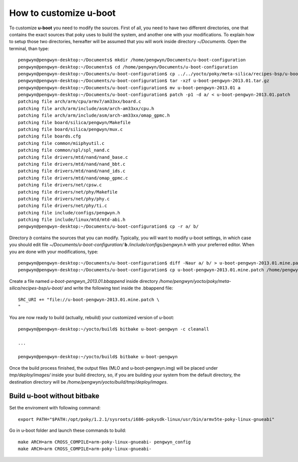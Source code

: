 .. _uboot:

How to customize u-boot
=======================

To customize **u-boot** you need to modify the sources. First of all, you need to have two different directories, one that contains the exact sources that poky uses to build the system, and another one with your modifications. To explain how to setup those two directories, hereafter will be assumed that you will work inside directory *~/Documents*. Open the terminal, than type::

 pengwyn@pengwyn-desktop:~/Documents$ mkdir /home/pengwyn/Documents/u-boot-configuration
 pengwyn@pengwyn-desktop:~/Documents$ cd /home/pengwyn/Documents/u-boot-configuration
 pengwyn@pengwyn-desktop:~/Documents/u-boot-configuration$ cp ../../yocto/poky/meta-silica/recipes-bsp/u-boot/u-boot-pengwyn-2013.01/* .
 pengwyn@pengwyn-desktop:~/Documents/u-boot-configuration$ tar -xzf u-boot-pengwyn-2013.01.tar.gz
 pengwyn@pengwyn-desktop:~/Documents/u-boot-configuration$ mv u-boot-pengwyn-2013.01 a
 pengwyn@pengwyn-desktop:~/Documents/u-boot-configuration$ patch -p1 -d a/ < u-boot-pengwyn-2013.01.patch 
 patching file arch/arm/cpu/armv7/am33xx/board.c
 patching file arch/arm/include/asm/arch-am33xx/cpu.h
 patching file arch/arm/include/asm/arch-am33xx/omap_gpmc.h
 patching file board/silica/pengwyn/Makefile
 patching file board/silica/pengwyn/mux.c
 patching file boards.cfg
 patching file common/miiphyutil.c
 patching file common/spl/spl_nand.c
 patching file drivers/mtd/nand/nand_base.c
 patching file drivers/mtd/nand/nand_bbt.c
 patching file drivers/mtd/nand/nand_ids.c
 patching file drivers/mtd/nand/omap_gpmc.c
 patching file drivers/net/cpsw.c
 patching file drivers/net/phy/Makefile
 patching file drivers/net/phy/phy.c
 patching file drivers/net/phy/ti.c
 patching file include/configs/pengwyn.h
 patching file include/linux/mtd/mtd-abi.h
 pengwyn@pengwyn-desktop:~/Documents/u-boot-configuration$ cp -r a/ b/

Directory *b* contains the sources that you can modify. Typically, you will want to modify u-boot settings, in which case you should edit file *~/Documents/u-boot-configuration/* **b** */include/configs/pengwyn.h* with your preferred editor. When you are done with your modifications, type::

 pengwyn@pengwyn-desktop:~/Documents/u-boot-configuration$ diff -Naur a/ b/ > u-boot-pengwyn-2013.01.mine.patch
 pengwyn@pengwyn-desktop:~/Documents/u-boot-configuration$ cp u-boot-pengwyn-2013.01.mine.patch /home/pengwyn/yocto/poky/meta-silica/recipes-bsp/u-boot/u-boot-pengwyn-2013.01/

Create a file named *u-boot-pengwyn_2013.01.bbappend* inside directory */home/pengwyn/yocto/poky/meta-silica/recipes-bsp/u-boot/* and write the following text inside the .bbappend file::

 SRC_URI += "file://u-boot-pengwyn-2013.01.mine.patch \
 "

You are now ready to build (actually, rebuild) your customized version of u-boot::

 pengwyn@pengwyn-desktop:~/yocto/build$ bitbake u-boot-pengwyn -c cleanall

 ...

 pengwyn@pengwyn-desktop:~/yocto/build$ bitbake u-boot-pengwyn

Once the build process finished, the output files (MLO and u-boot-pengwyn.img) will be placed under *tmp/deploy/images/* inside your build directory, so, if you are building your system from the default directory, the destination directory will be */home/pengwyn/yocto/build/tmp/deploy/images*.


Build u-boot without bitbake
----------------------------

Set the enviroment with following command:

::

 export PATH="$PATH:/opt/poky/1.2.1/sysroots/i686-pokysdk-linux/usr/bin/armv5te-poky-linux-gnueabi"

Go in u-boot folder and launch these commands to build:

::

 make ARCH=arm CROSS_COMPILE=arm-poky-linux-gnueabi- pengwyn_config
 make ARCH=arm CROSS_COMPILE=arm-poky-linux-gnueabi-

